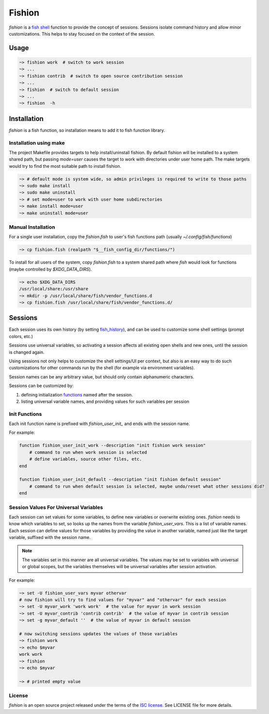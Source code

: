 *******
Fishion
*******

`fishion` is a `fish shell <https://fishshell.com>`_ function to provide
the concept of sessions. Sessions isolate command history and allow minor
customizations. This helps to stay focused on the context of the session.

Usage
=====

.. code-block:: fish

    ~> fishion work  # switch to work session
    ~> ...
    ~> fishion contrib  # switch to open source contribution session
    ~> ...
    ~> fishion  # switch to default session
    ~> ...
    ~> fishion  -h


Installation
============

`fishion` is a fish function, so installation means to add it to fish function library.


Installation using make
-----------------------

The project Makefile provides targets to help install/uninstall fishion. By default fishion
will be installed to a system shared path, but passing `mode=user` causes the target
to work with directories under user home path.
The make targets would try to find the most suitable path to install fishion.

.. code-block:: fish

   ~> # default mode is system wide, so admin privileges is required to write to those paths
   ~> sudo make install
   ~> sudo make uninstall
   ~> # set mode=user to work with user home subdirectories
   ~> make install mode=user
   ~> make uninstall mode=user


Manual Installation
-------------------

For a single user installation, copy the `fishion.fish` to user's fish functions path (usually `~/.config/fish/functions`)

.. code-block:: fish

   ~> cp fishion.fish (realpath "$__fish_config_dir/functions/")

To install for all users of the system, copy `fishion.fish` to a system shared
path where `fish` would look for functions (maybe controlled by `$XDG_DATA_DIRS`).

.. code-block:: fish

   ~> echo $XDG_DATA_DIRS
   /usr/local/share:/usr/share
   ~> mkdir -p /usr/local/share/fish/vendor_functions.d
   ~> cp fishion.fish /usr/local/share/fish/vendor_functions.d/


Sessions
========

Each session uses its own history (by setting `fish_history <https://fishshell.com/docs/current/index.html#special-variables>`_),
and can be used to customize some shell settings (prompt colors, etc.)

Sessions use universal variables, so activating a session affects all
existing open shells and new ones, until the session is changed again.

Using sessions not only helps to customize the shell settings/UI per context,
but also is an easy way to do such customizations for other commands run by the
shell (for example via environment variables).

Session names can be any arbitrary value, but should only contain alphanumeric characters.

Sessions can be customized by:

#. defining initialization `functions <https://fishshell.com/docs/current/index.html#functions>`_ named after the session.
#. listing universal variable names, and providing values for such variables per session


Init Functions
--------------

Each init function name is prefixed with `fishion_user_init_` and ends with the session name.


For example:

.. code-block:: fish

    function fishion_user_init_work --description "init fishion work session"
        # command to run when work session is selected
        # define variables, source other files, etc.
    end

    function fishion_user_init_default --description "init fishion default session"
        # command to run when default session is selected, maybe undo/reset what other sessions did?
    end

Session Values For Universal Variables
--------------------------------------

Each session can set values for some variables, to define new variables or overwrite existing ones.
`fishion` needs to know which variables to set, so looks up the names from the variable `fishion_user_vars`.
This is a list of variable names.
Each session can define values for those variables by providing the value in another variable, named just
like the target variable, suffixed with the session name.

.. note::

    The variables set in this manner are all universal variables. The values
    may be set to variables with universal or global scopes, but
    the variables themselves will be universal variables after session activation.


For example:

.. code-block:: fish

   ~> set -U fishion_user_vars myvar othervar
   # now fishion will try to find values for "myvar" and "othervar" for each session
   ~> set -U myvar_work 'work work'  # the value for myvar in work session
   ~> set -U myvar_contrib 'contrib contrib'  # the value of myvar in contrib session
   ~> set -g myvar_default ''  # the value of myvar in default session

   # now switching sessions updates the values of those variables
   ~> fishion work
   ~> echo $myvar
   work work
   ~> fishion
   ~> echo $myvar

   ~> # printed empty value

License
-------

`fishion` is an open source project released under the terms of the `ISC license <https://opensource.org/licenses/ISC>`_.
See LICENSE file for more details.

